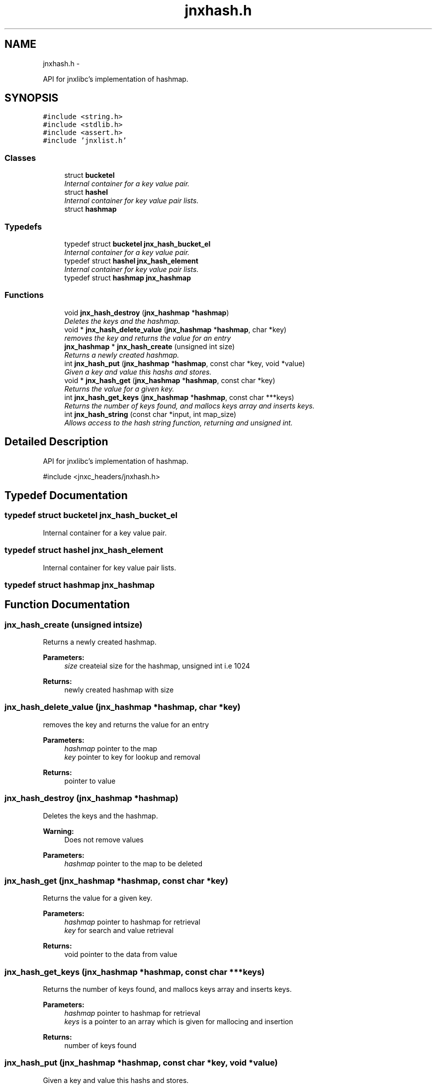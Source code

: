 .TH "jnxhash.h" 3 "Mon Feb 17 2014" "jnxlibc" \" -*- nroff -*-
.ad l
.nh
.SH NAME
jnxhash.h \- 
.PP
API for jnxlibc's implementation of hashmap\&.  

.SH SYNOPSIS
.br
.PP
\fC#include <string\&.h>\fP
.br
\fC#include <stdlib\&.h>\fP
.br
\fC#include <assert\&.h>\fP
.br
\fC#include 'jnxlist\&.h'\fP
.br

.SS "Classes"

.in +1c
.ti -1c
.RI "struct \fBbucketel\fP"
.br
.RI "\fIInternal container for a key value pair\&. \fP"
.ti -1c
.RI "struct \fBhashel\fP"
.br
.RI "\fIInternal container for key value pair lists\&. \fP"
.ti -1c
.RI "struct \fBhashmap\fP"
.br
.in -1c
.SS "Typedefs"

.in +1c
.ti -1c
.RI "typedef struct \fBbucketel\fP \fBjnx_hash_bucket_el\fP"
.br
.RI "\fIInternal container for a key value pair\&. \fP"
.ti -1c
.RI "typedef struct \fBhashel\fP \fBjnx_hash_element\fP"
.br
.RI "\fIInternal container for key value pair lists\&. \fP"
.ti -1c
.RI "typedef struct \fBhashmap\fP \fBjnx_hashmap\fP"
.br
.in -1c
.SS "Functions"

.in +1c
.ti -1c
.RI "void \fBjnx_hash_destroy\fP (\fBjnx_hashmap\fP *\fBhashmap\fP)"
.br
.RI "\fIDeletes the keys and the hashmap\&. \fP"
.ti -1c
.RI "void * \fBjnx_hash_delete_value\fP (\fBjnx_hashmap\fP *\fBhashmap\fP, char *key)"
.br
.RI "\fIremoves the key and returns the value for an entry \fP"
.ti -1c
.RI "\fBjnx_hashmap\fP * \fBjnx_hash_create\fP (unsigned int size)"
.br
.RI "\fIReturns a newly created hashmap\&. \fP"
.ti -1c
.RI "int \fBjnx_hash_put\fP (\fBjnx_hashmap\fP *\fBhashmap\fP, const char *key, void *value)"
.br
.RI "\fIGiven a key and value this hashs and stores\&. \fP"
.ti -1c
.RI "void * \fBjnx_hash_get\fP (\fBjnx_hashmap\fP *\fBhashmap\fP, const char *key)"
.br
.RI "\fIReturns the value for a given key\&. \fP"
.ti -1c
.RI "int \fBjnx_hash_get_keys\fP (\fBjnx_hashmap\fP *\fBhashmap\fP, const char ***keys)"
.br
.RI "\fIReturns the number of keys found, and mallocs keys array and inserts keys\&. \fP"
.ti -1c
.RI "int \fBjnx_hash_string\fP (const char *input, int map_size)"
.br
.RI "\fIAllows access to the hash string function, returning and unsigned int\&. \fP"
.in -1c
.SH "Detailed Description"
.PP 
API for jnxlibc's implementation of hashmap\&. 

#include <jnxc_headers/jnxhash\&.h> 
.SH "Typedef Documentation"
.PP 
.SS "typedef struct \fBbucketel\fP  \fBjnx_hash_bucket_el\fP"

.PP
Internal container for a key value pair\&. 
.SS "typedef struct \fBhashel\fP  \fBjnx_hash_element\fP"

.PP
Internal container for key value pair lists\&. 
.SS "typedef struct \fBhashmap\fP  \fBjnx_hashmap\fP"

.SH "Function Documentation"
.PP 
.SS "jnx_hash_create (unsigned intsize)"

.PP
Returns a newly created hashmap\&. 
.PP
\fBParameters:\fP
.RS 4
\fIsize\fP createial size for the hashmap, unsigned int i\&.e 1024 
.RE
.PP
\fBReturns:\fP
.RS 4
newly created hashmap with size 
.RE
.PP

.SS "jnx_hash_delete_value (\fBjnx_hashmap\fP *hashmap, char *key)"

.PP
removes the key and returns the value for an entry 
.PP
\fBParameters:\fP
.RS 4
\fIhashmap\fP pointer to the map 
.br
\fIkey\fP pointer to key for lookup and removal 
.RE
.PP
\fBReturns:\fP
.RS 4
pointer to value 
.RE
.PP

.SS "jnx_hash_destroy (\fBjnx_hashmap\fP *hashmap)"

.PP
Deletes the keys and the hashmap\&. 
.PP
\fBWarning:\fP
.RS 4
Does not remove values 
.RE
.PP
\fBParameters:\fP
.RS 4
\fIhashmap\fP pointer to the map to be deleted 
.RE
.PP

.SS "jnx_hash_get (\fBjnx_hashmap\fP *hashmap, const char *key)"

.PP
Returns the value for a given key\&. 
.PP
\fBParameters:\fP
.RS 4
\fIhashmap\fP pointer to hashmap for retrieval 
.br
\fIkey\fP for search and value retrieval 
.RE
.PP
\fBReturns:\fP
.RS 4
void pointer to the data from value 
.RE
.PP

.SS "jnx_hash_get_keys (\fBjnx_hashmap\fP *hashmap, const char ***keys)"

.PP
Returns the number of keys found, and mallocs keys array and inserts keys\&. 
.PP
\fBParameters:\fP
.RS 4
\fIhashmap\fP pointer to hashmap for retrieval 
.br
\fIkeys\fP is a pointer to an array which is given for mallocing and insertion 
.RE
.PP
\fBReturns:\fP
.RS 4
number of keys found 
.RE
.PP

.SS "jnx_hash_put (\fBjnx_hashmap\fP *hashmap, const char *key, void *value)"

.PP
Given a key and value this hashs and stores\&. 
.PP
\fBParameters:\fP
.RS 4
\fIhashmap\fP pointer to the target hashmap 
.br
\fIkey\fP the key you want to associate with the value 
.br
\fIvalue\fP data 
.RE
.PP

.SS "jnx_hash_string (const char *input, intmap_size)"

.PP
Allows access to the hash string function, returning and unsigned int\&. 
.PP
\fBParameters:\fP
.RS 4
\fIinput\fP is the string to be hashed 
.br
\fImap_size\fP is used to round the remainder of the string 
.RE
.PP
\fBReturns:\fP
.RS 4
hash value of the input string 
.RE
.PP

.SH "Author"
.PP 
Generated automatically by Doxygen for jnxlibc from the source code\&.
